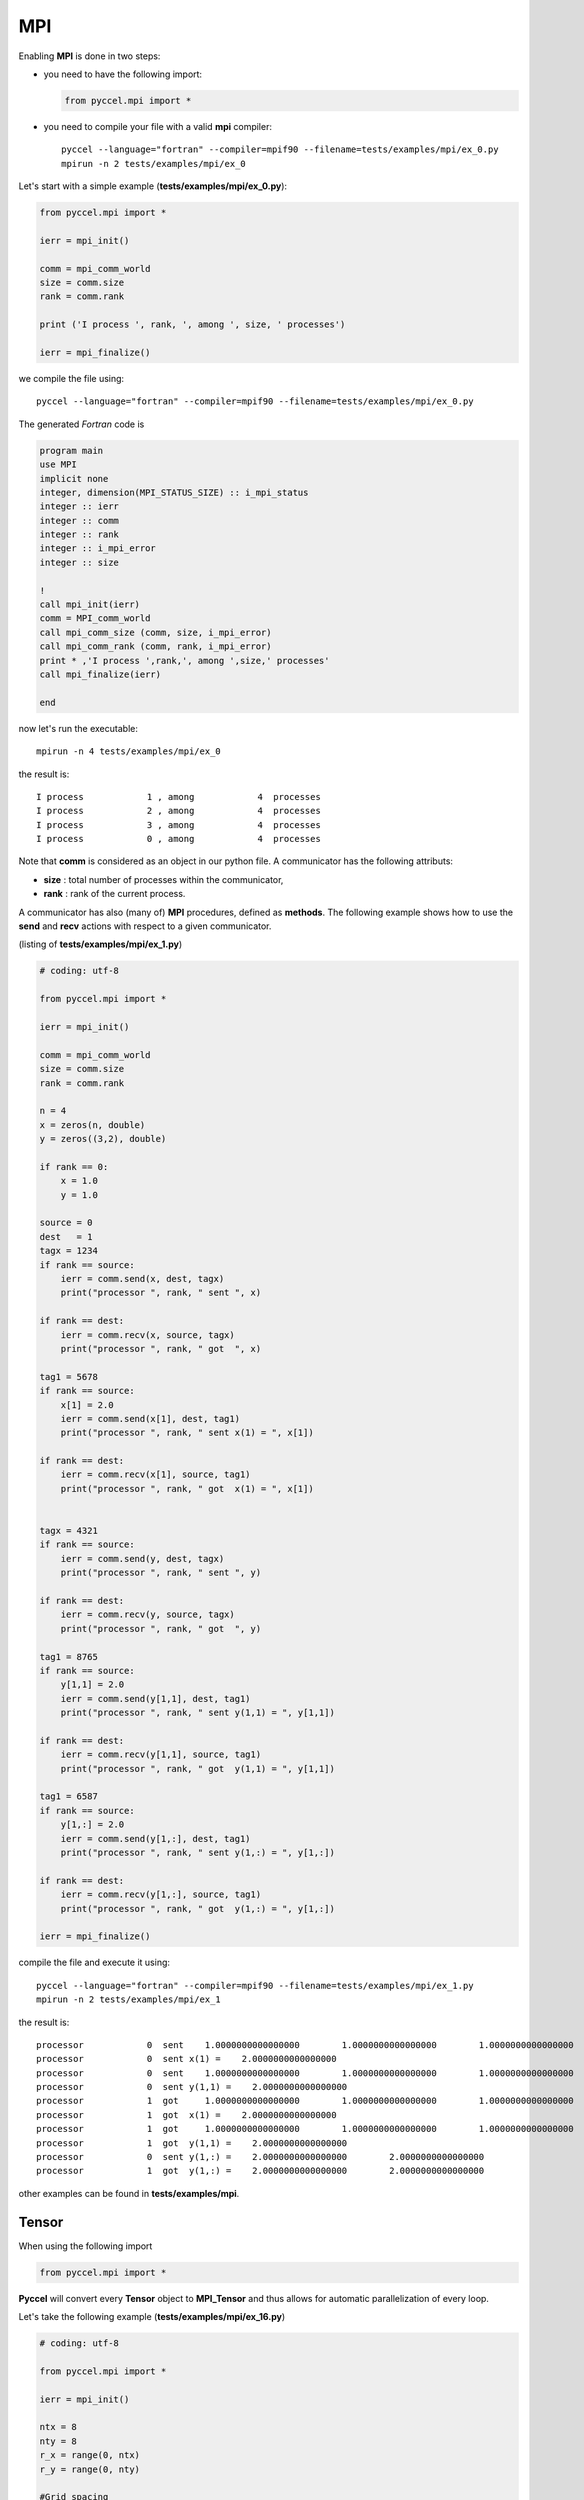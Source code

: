 MPI
===

Enabling **MPI** is done in two steps:

- you need to have the following import:

  .. code-block:: python

    from pyccel.mpi import *

- you need to compile your file with a valid **mpi** compiler::

    pyccel --language="fortran" --compiler=mpif90 --filename=tests/examples/mpi/ex_0.py
    mpirun -n 2 tests/examples/mpi/ex_0

Let's start with a simple example (**tests/examples/mpi/ex_0.py**):

.. code-block:: python

  from pyccel.mpi import *

  ierr = mpi_init()

  comm = mpi_comm_world
  size = comm.size
  rank = comm.rank

  print ('I process ', rank, ', among ', size, ' processes')

  ierr = mpi_finalize()

we compile the file using::

    pyccel --language="fortran" --compiler=mpif90 --filename=tests/examples/mpi/ex_0.py

The generated *Fortran* code is

.. code-block:: fortran

  program main
  use MPI
  implicit none
  integer, dimension(MPI_STATUS_SIZE) :: i_mpi_status
  integer :: ierr
  integer :: comm
  integer :: rank
  integer :: i_mpi_error
  integer :: size

  !  
  call mpi_init(ierr)
  comm = MPI_comm_world
  call mpi_comm_size (comm, size, i_mpi_error)
  call mpi_comm_rank (comm, rank, i_mpi_error)
  print * ,'I process ',rank,', among ',size,' processes'
  call mpi_finalize(ierr)

  end

now let's run the executable::

  mpirun -n 4 tests/examples/mpi/ex_0

the result is::

  I process            1 , among            4  processes
  I process            2 , among            4  processes
  I process            3 , among            4  processes
  I process            0 , among            4  processes

Note that **comm** is considered as an object in our python file. A communicator has the following attributs:

- **size** : total number of processes within the communicator,

- **rank** : rank of the current process.

A communicator has also (many of) **MPI** procedures, defined as **methods**. The following example shows how to use the **send** and **recv** actions with respect to a given communicator.

(listing of **tests/examples/mpi/ex_1.py**)

.. code-block:: python

  # coding: utf-8

  from pyccel.mpi import *

  ierr = mpi_init()

  comm = mpi_comm_world
  size = comm.size
  rank = comm.rank

  n = 4
  x = zeros(n, double)
  y = zeros((3,2), double)

  if rank == 0:
      x = 1.0
      y = 1.0

  source = 0
  dest   = 1
  tagx = 1234
  if rank == source:
      ierr = comm.send(x, dest, tagx)
      print("processor ", rank, " sent ", x)

  if rank == dest:
      ierr = comm.recv(x, source, tagx)
      print("processor ", rank, " got  ", x)

  tag1 = 5678
  if rank == source:
      x[1] = 2.0
      ierr = comm.send(x[1], dest, tag1)
      print("processor ", rank, " sent x(1) = ", x[1])

  if rank == dest:
      ierr = comm.recv(x[1], source, tag1)
      print("processor ", rank, " got  x(1) = ", x[1])


  tagx = 4321
  if rank == source:
      ierr = comm.send(y, dest, tagx)
      print("processor ", rank, " sent ", y)

  if rank == dest:
      ierr = comm.recv(y, source, tagx)
      print("processor ", rank, " got  ", y)

  tag1 = 8765
  if rank == source:
      y[1,1] = 2.0
      ierr = comm.send(y[1,1], dest, tag1)
      print("processor ", rank, " sent y(1,1) = ", y[1,1])

  if rank == dest:
      ierr = comm.recv(y[1,1], source, tag1)
      print("processor ", rank, " got  y(1,1) = ", y[1,1])

  tag1 = 6587
  if rank == source:
      y[1,:] = 2.0
      ierr = comm.send(y[1,:], dest, tag1)
      print("processor ", rank, " sent y(1,:) = ", y[1,:])

  if rank == dest:
      ierr = comm.recv(y[1,:], source, tag1)
      print("processor ", rank, " got  y(1,:) = ", y[1,:])

  ierr = mpi_finalize()

compile the file and execute it using::

    pyccel --language="fortran" --compiler=mpif90 --filename=tests/examples/mpi/ex_1.py
    mpirun -n 2 tests/examples/mpi/ex_1

the result is::

   processor            0  sent    1.0000000000000000        1.0000000000000000        1.0000000000000000        1.0000000000000000     
   processor            0  sent x(1) =    2.0000000000000000     
   processor            0  sent    1.0000000000000000        1.0000000000000000        1.0000000000000000        1.0000000000000000        1.0000000000000000        1.0000000000000000     
   processor            0  sent y(1,1) =    2.0000000000000000     
   processor            1  got     1.0000000000000000        1.0000000000000000        1.0000000000000000        1.0000000000000000     
   processor            1  got  x(1) =    2.0000000000000000     
   processor            1  got     1.0000000000000000        1.0000000000000000        1.0000000000000000        1.0000000000000000        1.0000000000000000        1.0000000000000000     
   processor            1  got  y(1,1) =    2.0000000000000000     
   processor            0  sent y(1,:) =    2.0000000000000000        2.0000000000000000     
   processor            1  got  y(1,:) =    2.0000000000000000        2.0000000000000000

other examples can be found in **tests/examples/mpi**.

Tensor
******

When using the following import

.. code-block:: python

  from pyccel.mpi import *

**Pyccel** will convert every **Tensor** object to **MPI_Tensor** and thus allows for automatic parallelization of every loop.


Let's take the following example (**tests/examples/mpi/ex_16.py**)

.. code-block:: python

  # coding: utf-8

  from pyccel.mpi import *

  ierr = mpi_init()

  ntx = 8
  nty = 8
  r_x = range(0, ntx)
  r_y = range(0, nty)

  #Grid spacing
  hx = 1.0/(ntx+1)
  hy = 1.0/(nty+1)

  mesh = tensor(r_x, r_y)

  u = zeros(mesh, double)

  #Initialization
  x = 0.0
  y = 0.0
  for i,j in mesh:
      x = i*hx
      y = j*hy

      u[i, j] = x*y*(x-1.0)*(y-1.0)

  #Communication
  sync(mesh) u

  #Delete memory
  del mesh

  ierr = mpi_finalize()

**mesh** is then constructed in parallel and relative indices are stored as **Range** objects. Since the loop is over the ranges of **mesh**, it will be automatically done on the corresponding distributed range.

Let's take a look at the fortran code:

.. code-block:: fortran

  program main
  use MPI
  implicit none
  integer :: mesh_ndim
  integer, allocatable :: mesh_dims (:)
  logical, allocatable :: mesh_periods (:)
  logical :: mesh_reorder
  integer :: mesh_comm_cart
  integer :: mesh_rank_in_cart
  integer, allocatable :: mesh_coords (:)
  integer, allocatable :: mesh_neighbor (:)
  integer :: mesh_sx
  integer :: mesh_ex
  integer :: mesh_sy
  integer :: mesh_ey
  integer :: mesh_line
  integer :: mesh_column
  integer, allocatable :: mesh_pads (:)
  integer :: mesh_tag_722050
  integer, dimension(MPI_STATUS_SIZE) :: i_mpi_status
  real(kind=8) :: hx
  real(kind=8) :: hy
  integer :: ntx
  integer :: i
  integer :: j
  integer :: ierr
  integer :: i_mpi_error
  real(kind=8), allocatable :: u (:, :)
  real(kind=8) :: y
  real(kind=8) :: x
  integer :: nty

  !  
  call mpi_init(ierr)
  ntx = 8
  nty = 8
  ! Grid spacing 
  hx = 1.0d0*1.0d0/(1 + ntx)
  hy = 1.0d0*1.0d0/(1 + nty)
  mesh_ndim = 2
  allocate(mesh_dims(0:mesh_ndim-1)); mesh_dims = 0
  mesh_dims(0) = 2
  mesh_dims(1) = 2
  allocate(mesh_periods(0:mesh_ndim-1)); mesh_periods = .False.
  mesh_periods(0) = .False.
  mesh_periods(1) = .False.
  mesh_reorder = .False.
  call mpi_cart_create (MPI_comm_world, mesh_ndim, mesh_dims, mesh_periods &
        , mesh_reorder, mesh_comm_cart, i_mpi_error)
  call mpi_comm_rank (mesh_comm_cart, mesh_rank_in_cart, i_mpi_error)
  allocate(mesh_coords(0:mesh_ndim-1)); mesh_coords = 0
  call mpi_cart_coords (mesh_comm_cart, mesh_rank_in_cart, mesh_ndim, &
        mesh_coords, i_mpi_error)
  allocate(mesh_neighbor(0:2*mesh_ndim-1)); mesh_neighbor = 0
  call mpi_cart_shift (mesh_comm_cart, 0, 1, mesh_neighbor(3), &
        mesh_neighbor(1), i_mpi_error)
  call mpi_cart_shift (mesh_comm_cart, 1, 1, mesh_neighbor(2), &
        mesh_neighbor(0), i_mpi_error)
  mesh_sx = mesh_coords(0)*ntx/mesh_dims(0)
  mesh_ex = (mesh_coords(0) + 1)*ntx/mesh_dims(0)
  mesh_sy = mesh_coords(1)*nty/mesh_dims(1)
  mesh_ey = (mesh_coords(1) + 1)*nty/mesh_dims(1)
  call MPI_type_vector (1 + mesh_ey - mesh_sy, 1, 3 + mesh_ex - mesh_sx, &
        MPI_DOUBLE, mesh_line, i_mpi_error)
  call MPI_type_commit (mesh_line, i_mpi_error)
  call MPI_type_contiguous (1 + mesh_ex - mesh_sx, MPI_DOUBLE, mesh_column &
        , i_mpi_error)
  call MPI_type_commit (mesh_column, i_mpi_error)
  allocate(mesh_pads(0:mesh_ndim-1)); mesh_pads = 0
  mesh_pads(0) = 1
  mesh_pads(1) = 1
  mesh_tag_722050 = 722050
  allocate(u(-mesh_pads(0) + mesh_sx:mesh_pads(0) + mesh_ex, -mesh_pads(1 &
        ) + mesh_sy:mesh_pads(1) + mesh_ey)); u = 0.0
  ! Initialization 
  x = 0.0d0
  y = 0.0d0
  do i = mesh_sx, -1 + mesh_ex, 1
    do j = mesh_sy, -1 + mesh_ey, 1

      x = i*hx
      y = j*hy
      u(i, j) = x*y*(-1.0d0 + x)*(-1.0d0 + y)
      ! Communication
    end do
  end do


  call mpi_sendrecv (u(mesh_sx, mesh_sy), 1, mesh_line, mesh_neighbor(0), &
        mesh_tag_722050, u(1 + mesh_ex, mesh_sy), 1, mesh_line, &
        mesh_neighbor(2), mesh_tag_722050, mesh_comm_cart, i_mpi_status, &
        i_mpi_error)

  call mpi_sendrecv (u(mesh_ex, mesh_sy), 1, mesh_line, mesh_neighbor(2), &
        mesh_tag_722050, u(-1 + mesh_sx, mesh_sy), 1, mesh_line, &
        mesh_neighbor(0), mesh_tag_722050, mesh_comm_cart, i_mpi_status, &
        i_mpi_error)

  call mpi_sendrecv (u(mesh_sx, mesh_sy), 1, mesh_column, mesh_neighbor(3) &
        , mesh_tag_722050, u(mesh_sx, 1 + mesh_ey), 1, mesh_column, &
        mesh_neighbor(1), mesh_tag_722050, mesh_comm_cart, i_mpi_status, &
        i_mpi_error)

  call mpi_sendrecv (u(mesh_sx, mesh_ey), 1, mesh_column, mesh_neighbor(1) &
        , mesh_tag_722050, u(mesh_sx, -1 + mesh_sy), 1, mesh_column, &
        mesh_neighbor(3), mesh_tag_722050, mesh_comm_cart, i_mpi_status, &
        i_mpi_error)
  ! Delete memory 
  deallocate(mesh_pads)
  deallocate(mesh_neighbor)
  deallocate(mesh_coords)
  deallocate(mesh_periods)
  deallocate(mesh_dims)
  call mpi_comm_free (mesh_comm_cart, i_mpi_error)
  call mpi_finalize(ierr)

  end



